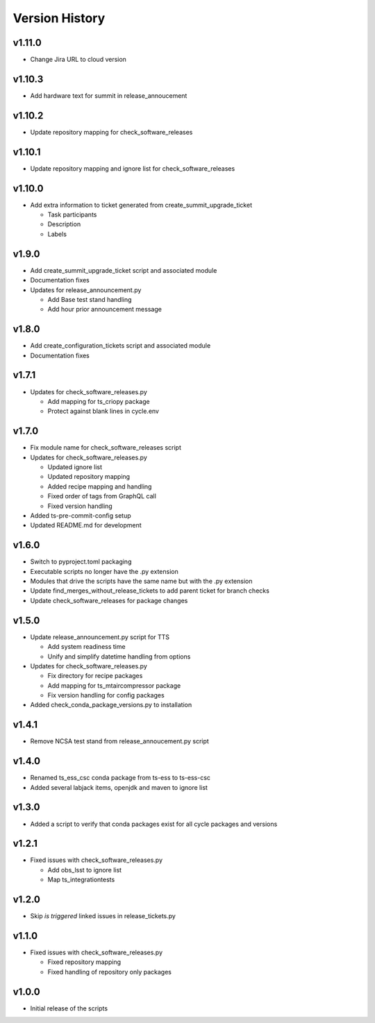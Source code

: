 ===============
Version History
===============

v1.11.0
-------

* Change Jira URL to cloud version

v1.10.3
-------

* Add hardware text for summit in release_annoucement

v1.10.2
-------

* Update repository mapping for check_software_releases

v1.10.1
-------

* Update repository mapping and ignore list for check_software_releases

v1.10.0
-------

* Add extra information to ticket generated from create_summit_upgrade_ticket

  * Task participants
  * Description
  * Labels

v1.9.0
------

* Add create_summit_upgrade_ticket script and associated module
* Documentation fixes
* Updates for release_announcement.py

  * Add Base test stand handling
  * Add hour prior announcement message

v1.8.0
------

* Add create_configuration_tickets script and associated module
* Documentation fixes

v1.7.1
------

* Updates for check_software_releases.py

  * Add mapping for ts_criopy package
  * Protect against blank lines in cycle.env

v1.7.0
------

* Fix module name for check_software_releases script
* Updates for check_software_releases.py

  * Updated ignore list
  * Updated repository mapping
  * Added recipe mapping and handling
  * Fixed order of tags from GraphQL call
  * Fixed version handling

* Added ts-pre-commit-config setup
* Updated README.md for development


v1.6.0
------

* Switch to pyproject.toml packaging
* Executable scripts no longer have the .py extension
* Modules that drive the scripts have the same name but with the .py extension
* Update find_merges_without_release_tickets to add parent ticket for branch checks
* Update check_software_releases for package changes

v1.5.0
------

* Update release_announcement.py script for TTS

  * Add system readiness time
  * Unify and simplify datetime handling from options

* Updates for check_software_releases.py

  * Fix directory for recipe packages
  * Add mapping for ts_mtaircompressor package
  * Fix version handling for config packages

* Added check_conda_package_versions.py to installation

v1.4.1
------

* Remove NCSA test stand from release_annoucement.py script

v1.4.0
------

* Renamed ts_ess_csc conda package from ts-ess to ts-ess-csc
* Added several labjack items, openjdk and maven to ignore list

v1.3.0
------

* Added a script to verify that conda packages exist for all cycle packages and versions

v1.2.1
------

* Fixed issues with check_software_releases.py

  * Add obs_lsst to ignore list
  * Map ts_integrationtests

v1.2.0
------

* Skip *is triggered* linked issues in release_tickets.py

v1.1.0
------

* Fixed issues with check_software_releases.py

  * Fixed repository mapping
  * Fixed handling of repository only packages

v1.0.0
------

* Initial release of the scripts
